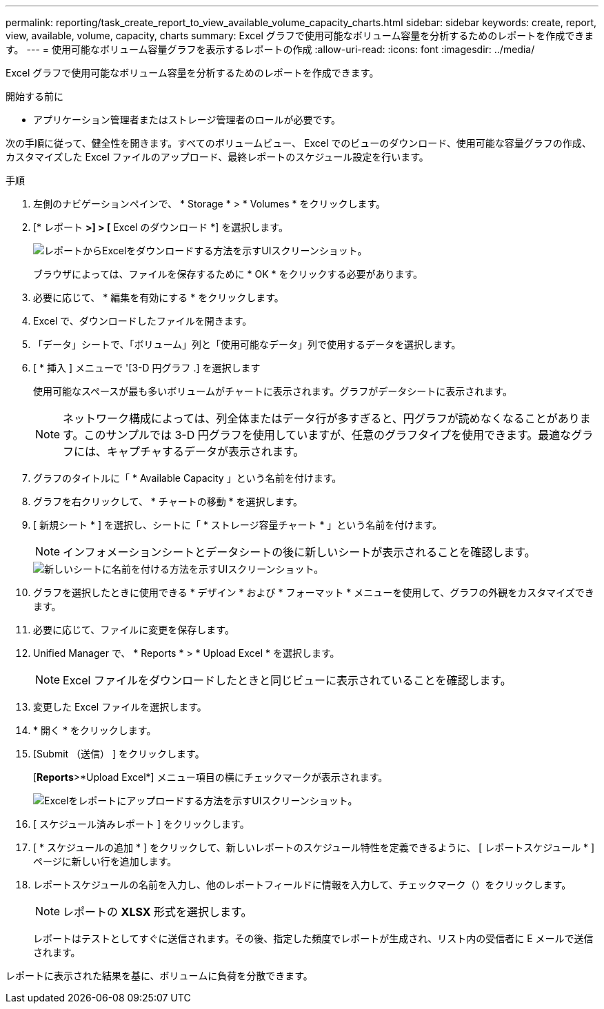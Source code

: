 ---
permalink: reporting/task_create_report_to_view_available_volume_capacity_charts.html 
sidebar: sidebar 
keywords: create, report, view, available, volume, capacity, charts 
summary: Excel グラフで使用可能なボリューム容量を分析するためのレポートを作成できます。 
---
= 使用可能なボリューム容量グラフを表示するレポートの作成
:allow-uri-read: 
:icons: font
:imagesdir: ../media/


[role="lead"]
Excel グラフで使用可能なボリューム容量を分析するためのレポートを作成できます。

.開始する前に
* アプリケーション管理者またはストレージ管理者のロールが必要です。


次の手順に従って、健全性を開きます。すべてのボリュームビュー、 Excel でのビューのダウンロード、使用可能な容量グラフの作成、カスタマイズした Excel ファイルのアップロード、最終レポートのスケジュール設定を行います。

.手順
. 左側のナビゲーションペインで、 * Storage * > * Volumes * をクリックします。
. [* レポート *>] > [* Excel のダウンロード *] を選択します。
+
image::../media/download_excel_menu.png[レポートからExcelをダウンロードする方法を示すUIスクリーンショット。]

+
ブラウザによっては、ファイルを保存するために * OK * をクリックする必要があります。

. 必要に応じて、 * 編集を有効にする * をクリックします。
. Excel で、ダウンロードしたファイルを開きます。
. 「データ」シートで、「ボリューム」列と「使用可能なデータ」列で使用するデータを選択します。
. [ * 挿入 ] メニューで '[3-D 円グラフ .] を選択します
+
使用可能なスペースが最も多いボリュームがチャートに表示されます。グラフがデータシートに表示されます。

+
[NOTE]
====
ネットワーク構成によっては、列全体またはデータ行が多すぎると、円グラフが読めなくなることがあります。このサンプルでは 3-D 円グラフを使用していますが、任意のグラフタイプを使用できます。最適なグラフには、キャプチャするデータが表示されます。

====
. グラフのタイトルに「 * Available Capacity 」という名前を付けます。
. グラフを右クリックして、 * チャートの移動 * を選択します。
. [ 新規シート * ] を選択し、シートに「 * ストレージ容量チャート * 」という名前を付けます。
+
[NOTE]
====
インフォメーションシートとデータシートの後に新しいシートが表示されることを確認します。

====
+
image::../media/move_chart.png[新しいシートに名前を付ける方法を示すUIスクリーンショット。]

. グラフを選択したときに使用できる * デザイン * および * フォーマット * メニューを使用して、グラフの外観をカスタマイズできます。
. 必要に応じて、ファイルに変更を保存します。
. Unified Manager で、 * Reports * > * Upload Excel * を選択します。
+
[NOTE]
====
Excel ファイルをダウンロードしたときと同じビューに表示されていることを確認します。

====
. 変更した Excel ファイルを選択します。
. * 開く * をクリックします。
. [Submit （送信） ] をクリックします。
+
[*Reports*>*Upload Excel*] メニュー項目の横にチェックマークが表示されます。

+
image::../media/upload_excel.png[Excelをレポートにアップロードする方法を示すUIスクリーンショット。]

. [ スケジュール済みレポート ] をクリックします。
. [ * スケジュールの追加 * ] をクリックして、新しいレポートのスケジュール特性を定義できるように、 [ レポートスケジュール * ] ページに新しい行を追加します。
. レポートスケジュールの名前を入力し、他のレポートフィールドに情報を入力して、チェックマーク（image:../media/blue_check.gif[""]）をクリックします。
+
[NOTE]
====
レポートの *XLSX* 形式を選択します。

====
+
レポートはテストとしてすぐに送信されます。その後、指定した頻度でレポートが生成され、リスト内の受信者に E メールで送信されます。



レポートに表示された結果を基に、ボリュームに負荷を分散できます。
